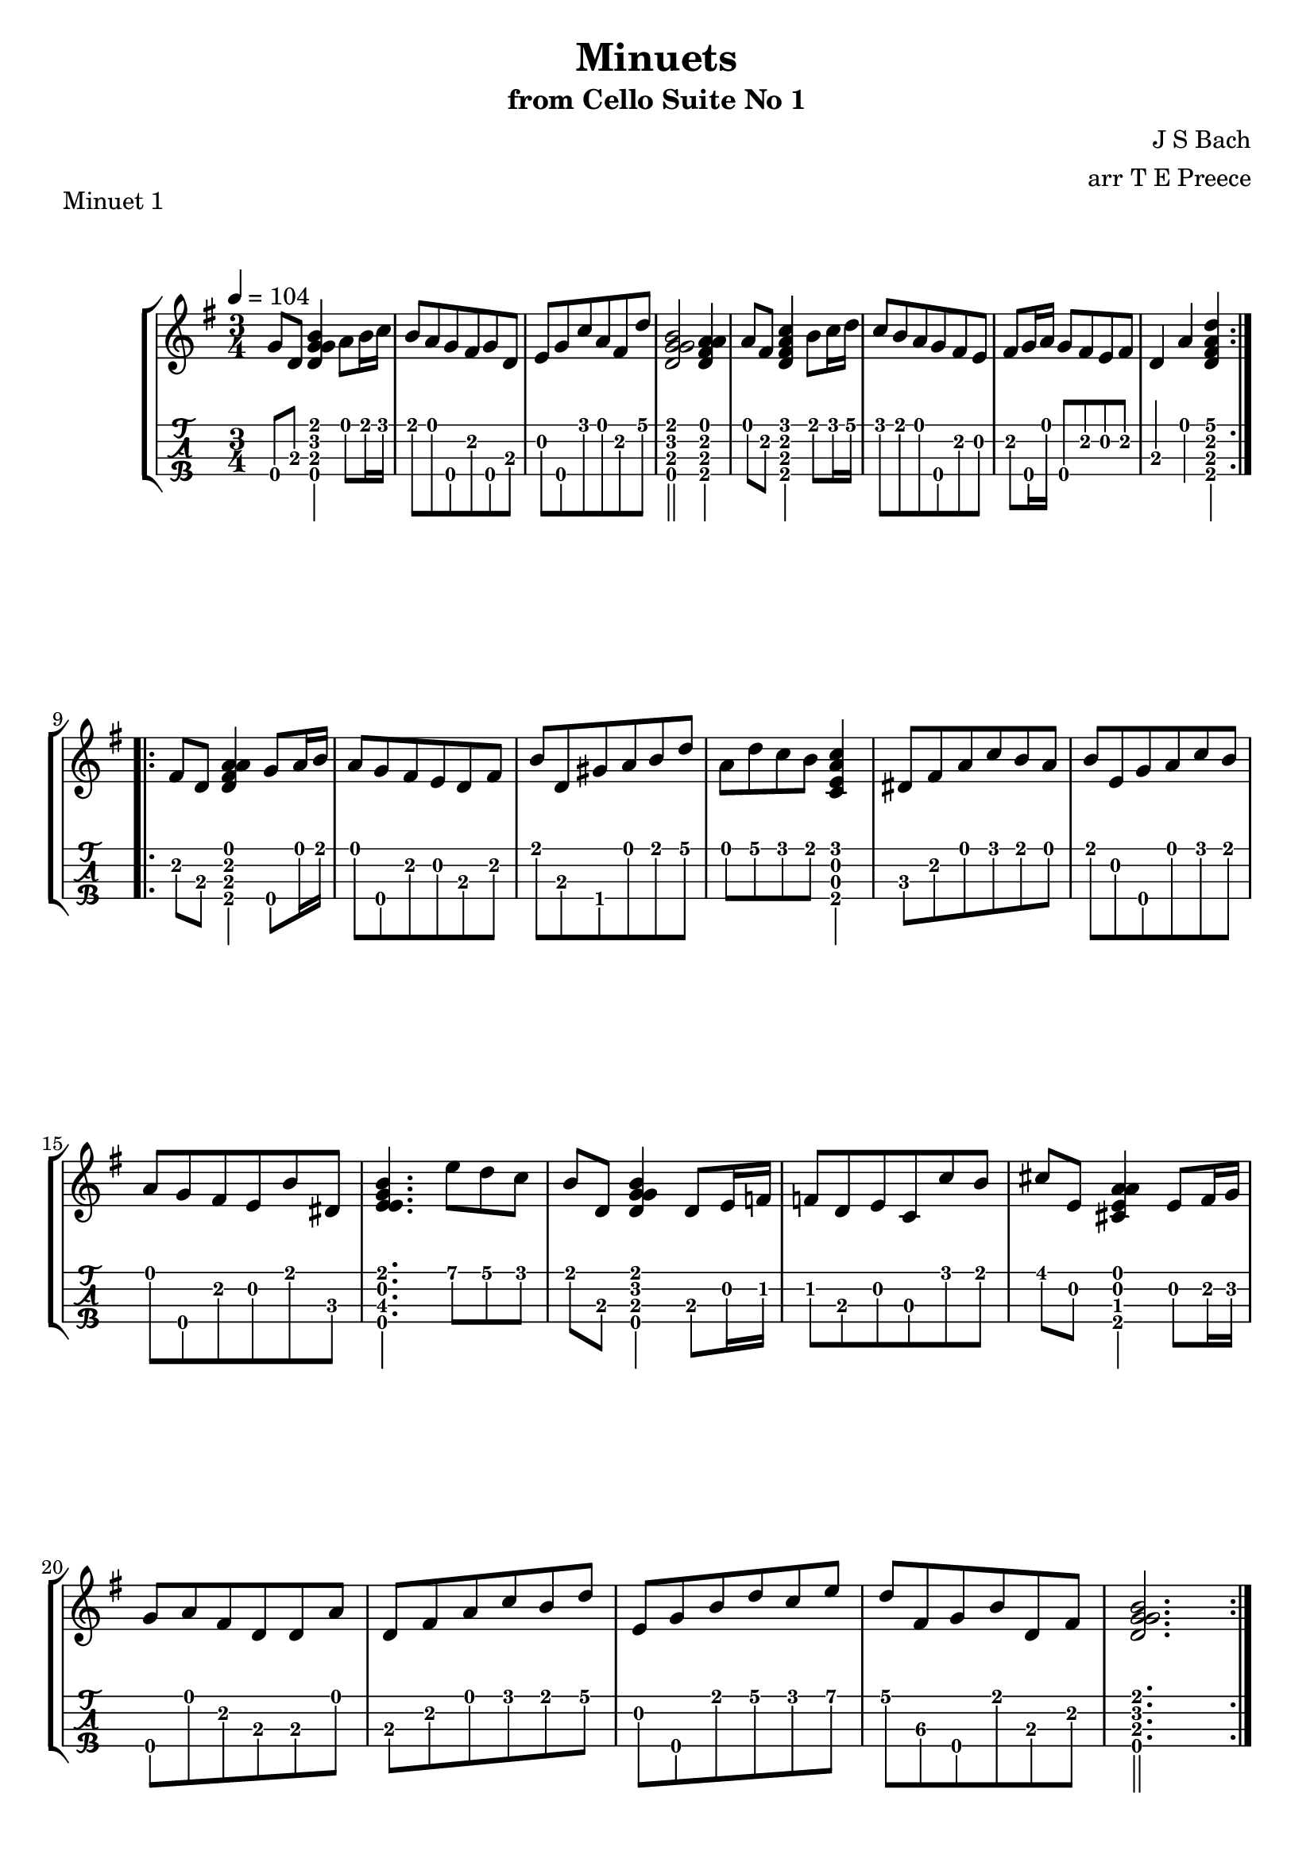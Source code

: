 \version "2.18.2"
\language "english"

minuetoneone = \transpose c c' {
  \tempo 4 = 104
  \time 3/4
  \key g \major
  \repeat volta 2 {
    g8\4 d <<b4\1 g\2 d\3 g\4>> a8 b16 c' |
    b8 a g\4 fs g\4 d |
    e g\4 c' a fs d' |
    <<b2\1 g\2 d\3 g\4>> <<a4\1 fs\2 d\3 a\4>>
    a8 fs <<c'4\1 fs\2 d\3 a\4>> b8 c'16 d' |
    c'8 b a g\4 fs e |
    fs g16\4 a g8\4 fs e fs |
    d4 a <<d'\1 fs\2 d\3 a\4>>
  }
  \break
  \repeat volta 2 {
    fs8 d <<a4\1 fs\2 d\3 a\4>> g8\4 a16 b |
    a8 g\4 fs e d fs |
    b d gs\4 a b d' |
    a d' c' b <<c'4\1 e\2 c\3 a\4>> |
    ds8 fs a c' b a |
    b e g\4 a c' b |
    a g\4 fs e b ds |
    <<b4.\1 e\2 e\3 g\4>> e'8 d' c' |
    b d <<b4\1 g\2 d\3 g\4>> d8 e16 f! |
    f!8 d e c c' b |
    cs' e <<a4\1 e\2 cs\3 a\4>> e8 fs16 g\2 |
    g8\4 a fs d d a |
    d fs a c' b d' |
    e g\4 b d' c' e' |
    d' fs\3 g\4 b d fs |
    <<b2.\1 g\2 d\3 g\4>>	
  }
}

minuetonetwo = \transpose c c' {
  \tempo 4 = 112
  \time 3/4
  \key g \minor
  \repeat volta 2 {
    bf8 a bf d ef g\4 |
    <<f4\2 d\3 a\4>> a d |
    g8\4 fs g\4 bf c' ef |
    d a d g\4 fs a |
    bf a bf d ef g\4 |
    <<f4\2 d\3 a\4>> a d |
    g8\4 fs g\4 bf c e! |	
    d g\4 <<a2\1 fs\2 d\3 a\4>> |
  }
  \break
  \repeat volta 2 {
    d8 fs a c' ef'! d' |
    c' bf a bf <<g4\4 bf\1>> |
    c8 e! g\4 bf d' c' |
    bf a g\4 a f ef |
    d f bf a bf d |
    ef g\4 bf a bf d' |
    c' ef' d' bf f a |
    bf f d f <<bf4\1 f\2 d\3 bf\4>> |
    b!8 d f af\4 g\4 f |
    ef g\4 c' d' <<ef'4\1 c'\4>> |
    a8 c ef g\4 f ef |
    d f bf c' <<d'4\1 bf\2>> |
    fs8 a c ef d c |
    bf d' g\4 a bf g\4 |
    c bf a g\4 d fs |
    <<g2.\2 d\3 g\4>>
    \once \override Score.RehearsalMark #'break-visibility = #end-of-line-visible
    \once \override Score.RehearsalMark #'self-alignment-X = #RIGHT
    \mark \markup { \small "Minuet 1 D.C." }
  }
}

\bookpart {
  \tocItem \markup {\italic Minuets from Cello Suite No 1}
  \header {
    title = "Minuets"
    subtitle = "from Cello Suite No 1"
    composer = "J S Bach"
    arranger = "arr T E Preece"
    copyright = ##f
    tagline = ##f
  }
  
  \score {
    \new StaffGroup <<
      \new Staff \with {
      } \new Voice \with {
        \remove New_fingering_engraver
        \remove Dynamic_engraver
        \remove Text_engraver
      } \minuetoneone
      \new TabStaff \with {
        stringTunings = #ukulele-tuning
        \tabFullNotation
      } \minuetoneone
    >>
    \header { piece = "Minuet 1"}
  }
  
  \pageBreak
  
  \score {
    \new StaffGroup <<
      \new Staff \with {
      } \new Voice \with {
        \remove New_fingering_engraver
        \remove Dynamic_engraver
        \remove Text_engraver
      } \minuetonetwo
      \new TabStaff \with {
        stringTunings = #ukulele-tuning
        \tabFullNotation
      } \minuetonetwo
    >>
    \header { piece = "Minuet 2"}
  }
}
